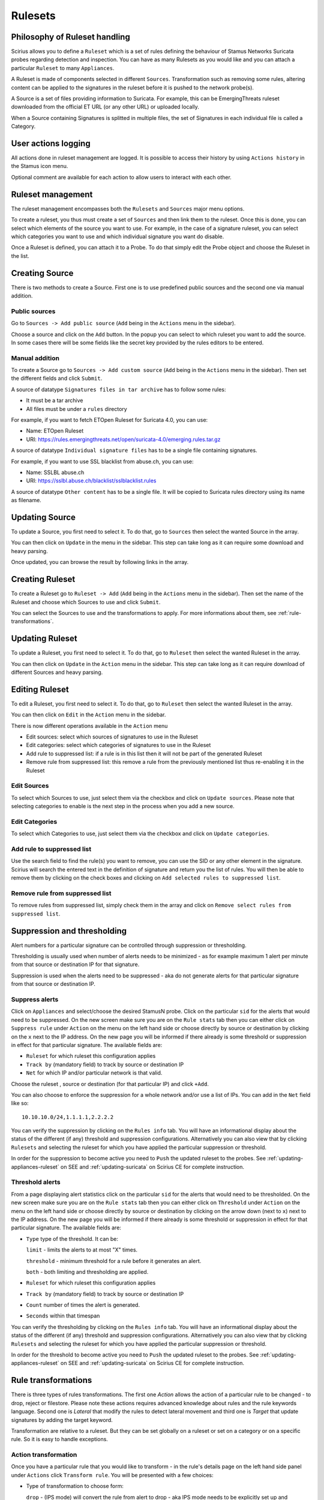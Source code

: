 .. _rulesets:

Rulesets
========

Philosophy of Ruleset handling
------------------------------

Scirius allows you to define a ``Ruleset`` which is a set of rules defining the behaviour
of Stamus Networks Suricata  probes regarding detection and inspection. You can have as many 
Rulesets as you would like and you can attach a particular ``Ruleset`` to many ``Appliances``.

.. index:: Ruleset

A Ruleset is made of components selected in different ``Sources``. Transformation such
as removing some rules, altering content can be applied to the signatures in the
ruleset before it is pushed to the network probe(s).

.. index:: Source

A Source is a set of
files providing information to Suricata. For example, this can be EmergingThreats 
ruleset downloaded from the official ET URL (or any other URL) or uploaded locally.

.. index:: Category

When a Source containing Signatures is splitted in multiple files, the set of Signatures in each individual
file is called a Category.

User actions logging
--------------------

All actions done in ruleset management are logged. It is possible to access
their history by using ``Actions history`` in the Stamus icon menu.

Optional comment are available for each action to allow users to interact
with each other.

Ruleset management
------------------

The ruleset management encompasses both the ``Rulesets`` and ``Sources`` major menu options.

To create a ruleset, you thus must create a set of ``Sources`` and then link them to the
ruleset. Once this is done, you can select which elements of the source you want to
use. For example, in the case of a signature ruleset, you can select which categories
you want to use and which individual signature you want do disable.

Once a Ruleset is defined, you can attach it to a Probe. To do that simply edit
the Probe object and choose the Ruleset in the list.

Creating Source
---------------

There is two methods to create a Source. First one is to use predefined public sources
and the second one via manual addition.

Public sources
~~~~~~~~~~~~~~

Go to ``Sources -> Add public source`` (``Add`` being in the ``Actions`` menu in the sidebar).

Choose a source and click on the ``Add`` button. In the popup you can select to which ruleset you
want to add the source. In some cases there will be some fields like the secret key provided by
the rules editors to be entered.

Manual addition
~~~~~~~~~~~~~~~

To create a Source go to ``Sources -> Add custom source`` (``Add`` being in the
``Actions`` menu in the sidebar). Then set the different fields and click ``Submit``.

A source of datatype ``Signatures files in tar archive`` has to follow some rules:

* It must be a tar archive
* All files must be under a ``rules`` directory

For example, if you want to fetch ETOpen Ruleset for Suricata 4.0, you can use:

* Name: ETOpen Ruleset
* URI: https://rules.emergingthreats.net/open/suricata-4.0/emerging.rules.tar.gz

A source of datatype ``Individual signature files`` has to be a single file containing
signatures.

For example, if you want to use SSL blacklist from abuse.ch, you can use:

* Name: SSLBL abuse.ch
* URI: https://sslbl.abuse.ch/blacklist/sslblacklist.rules

A source of datatype ``Other content`` has to be a single file. It will be copied
to Suricata rules directory using its name as filename.

Updating Source
---------------

To update a Source, you first need to select it. To do that, go to ``Sources`` then
select the wanted Source in the array.

You can then click on ``Update`` in the menu in the sidebar. This step can take long
as it can require some download and heavy parsing.

Once updated, you can browse the result by following links in the array.

Creating Ruleset
----------------

To create a Ruleset go to ``Ruleset -> Add`` (``Add`` being in the
``Actions`` menu in the sidebar). Then set the name of the Ruleset
and choose which Sources to use and click ``Submit``.

You can select the Sources to use and the transformations to apply. For more informations
about them, see :ref:`rule-transformations`.

Updating Ruleset
----------------

To update a Ruleset, you first need to select it. To do that, go to ``Ruleset`` then
select the wanted Ruleset in the array.

You can then click on ``Update`` in the ``Action`` menu in the sidebar. This step can take long
as it can require download of different Sources and heavy parsing.

Editing Ruleset
---------------

To edit a Ruleset, you first need to select it. To do that, go to ``Ruleset`` then
select the wanted Ruleset in the array.

You can then click on ``Edit`` in the ``Action`` menu in the sidebar. 

There is now different operations available in the ``Action`` menu

* Edit sources: select which sources of signatures to use in the Ruleset
* Edit categories: select which categories of signatures to use in the Ruleset
* Add rule to suppressed list: if a rule is in this list then it will not be part of the generated Ruleset
* Remove rule from suppressed list: this remove a rule from the previously mentioned list thus re-enabling it in the Ruleset

Edit Sources
~~~~~~~~~~~~

To select which Sources to use, just select them via the checkbox and click on ``Update sources``. Please
note that selecting categories to enable is the next step in the process when you add a new source.

Edit Categories
~~~~~~~~~~~~~~~

To select which Categories to use, just select them via the checkbox and click on ``Update categories``.

Add rule to suppressed list
~~~~~~~~~~~~~~~~~~~~~~~~~~~

Use the search field to find the rule(s) you want to remove, you can use the SID or any other element in the signature. Scirius will search the entered text in the definition of signature and return you the list of rules.
You will then be able to remove them by clicking on the check boxes and clicking on ``Add selected rules to suppressed list``.

Remove rule from suppressed list
~~~~~~~~~~~~~~~~~~~~~~~~~~~~~~~~

To remove rules from suppressed list, simply check them in the array and click on ``Remove select rules from suppressed list``.


Suppression and thresholding
----------------------------

Alert numbers for a particular signature can be controlled through suppression or thresholding.

.. index:: Thresholding

Thresholding is usually used when number of alerts needs to be  minimized - as for example maximum 1 alert per minute from that source or destination IP for that signature.

.. index:: Suppression

Suppression is used when the alerts need to be suppressed - aka do not generate alerts for that particular signature from that source or destination IP.

Suppress alerts
~~~~~~~~~~~~~~~

Click on ``Appliances`` and select/choose the desired StamusN probe. Click on the particular ``sid`` for the alerts that would need to be suppressed. On the 
new screen make sure you are on the ``Rule stats`` tab then you can either click on ``Suppress rule`` under ``Action`` on the menu on the left hand side or choose directly by source or destination by clicking on 
the ``x`` next to the IP address. On the new page you will be informed if there already is some threshold or suppression in effect for that particular signature.
The available fields are: 

- ``Ruleset`` for which ruleset this configuration applies
- ``Track by`` (mandatory field) to track by source or destination IP
- ``Net`` for which IP and/or particular network is that valid.

Choose the ruleset , source or destination (for that particular IP) and click ``+Add``.

You can also choose to enforce the suppression for a whole network and/or use a list of IPs. You can add in the ``Net`` field like so:  ::

 10.10.10.0/24,1.1.1.1,2.2.2.2

You can verify the suppression by clicking on the ``Rules info`` tab. You will have an informational display about the status of the different (if any) threshold and suppression configurations.
Alternatively you can also view that by clicking ``Rulesets`` and selecting the ruleset for which you have applied the particular suppression or threshold.

In order for the suppression to become active you need to ``Push`` the updated ruleset to the probes. See :ref:`updating-appliances-ruleset` on SEE and :ref:`updating-suricata` on Scirius CE for complete instruction.


Threshold alerts
~~~~~~~~~~~~~~~~

From a page displaying alert statistics click on the particular ``sid`` for the alerts that would need to be thresholded. On the 
new screen make sure you are on the ``Rule stats`` tab then you can either click on ``Threshold`` under ``Action`` on the menu on the left hand side or choose directly by source or destination by clicking on 
the arrow down (next to ``x``) next to the IP address. On the new page you will be informed if there already is some threshold or suppression in effect for that particular signature.
The available fields are: 

- ``Type`` type of the threshold. It can be:
  
  ``limit`` - limits the alerts to at most "X" times.
  
  ``threshold`` - minimum threshold for a rule before it generates an alert.
  
  ``both`` - both limiting and thresholding are applied.
  
- ``Ruleset`` for which ruleset this configuration applies
- ``Track by`` (mandatory field) to track by source or destination IP
- ``Count`` number of times the alert is generated.
- ``Seconds`` within that timespan

You can verify the thresholding by clicking on the ``Rules info`` tab. You will have an informational display about the status of the different (if any) threshold and suppression configurations.
Alternatively you can also view that by clicking ``Rulesets`` and selecting the ruleset for which you have applied the particular suppression or threshold.

In order for the threshold to become active you need to ``Push`` the updated ruleset to the probes. See :ref:`updating-appliances-ruleset` on SEE and :ref:`updating-suricata` on Scirius CE for complete instruction.

.. _rule-transformations:

Rule transformations
--------------------

.. index:: Transformations

There is three types of rules transformations.  
The first one `Action` allows the action of a particular rule to be changed - to drop, reject or filestore.
Please note these actions requires advanced knowledge about rules and the rule keywords language.
Second one is `Lateral` that modify the rules to detect lateral movement and third one is `Target` that update
signatures by adding the target keyword.

Transformation are relative to a ruleset. But they can be set globally on a ruleset or set on a category or on a specific rule. So it is easy to handle exceptions.

Action transformation
~~~~~~~~~~~~~~~~~~~~~

Once you have a particular rule that you would like to transform  - in the rule's details page on the left hand side panel under ``Actions`` click 
``Transform rule``. You will be presented with a few choices:  

- Type of transformation to choose form:  

  ``drop`` - (IPS mode) will convert the rule from alert to drop - aka IPS mode needs to be explicitly set up and configured before hand.
  
  ``reject`` - (IDPS/hybrid) will convert the rule from alert to reject meaning that when triggered a RST/or dst unreachable  packets will be send to both the src and dst IP.
  
  ``filestore`` - will convert those rules only that have protocols allowing for file extraction - for example ``alert http...`` or ``alert smtp``
  
- Choose a ruleset you wish the newly transformed rule to be added/registered in.

**NOTE:** A particular rule can be transformed only once.

**NOTE:** For using the ``drop`` functionality you need to have a valid IPS setup.

After you make the desired selection you can add in a comment for the purpose of accountability and click on ``Valid``.
You will have the details about the transformed rule in the ``Information`` tab. You can review and confirm the transformation and the ruleset it is add in alongside any comments.

Only rules that are active can be transformed. If a rule is not active in a particular ruleset it will not have the transformation or 
suppress/threshold options available on the left hand side panel. To make it active you can toggle the availability of that rule by clicking 
on the ``Toggle availability`` option on the left hand side panel menu.

The history tab of the rule details page will have any comments and changes to the transformed rule for traceability.

Lateral movement
~~~~~~~~~~~~~~~~

Signatures are often written with the EXTERNAL_NET and HOME_NET variables and this means they won't match
if both sides of a flow are in the HOME_NET. Thus, lateral movements are not detected. This transformation
change EXTERNAL_NET to any to be able to detect lateral movements.

The option can have three values:

- No: the replacement is not done
- Yes: EXTERNAL_NET is replaced by any
- Auto: Substitution is done if signature verify some properties

Target keyword
~~~~~~~~~~~~~~

Available since Suricata 4.0, the target keyword can be used to tell which side of a flow triggering
a signature is the targer. If this key is present then related events are enhanced to contain the source
and target of the attack.

The option can have four values:

- Auto: an algorithm is used to determine the target if there is one
- Destination: target is the destination IP
- Source: target is the source IP
- None: no transformation is done

